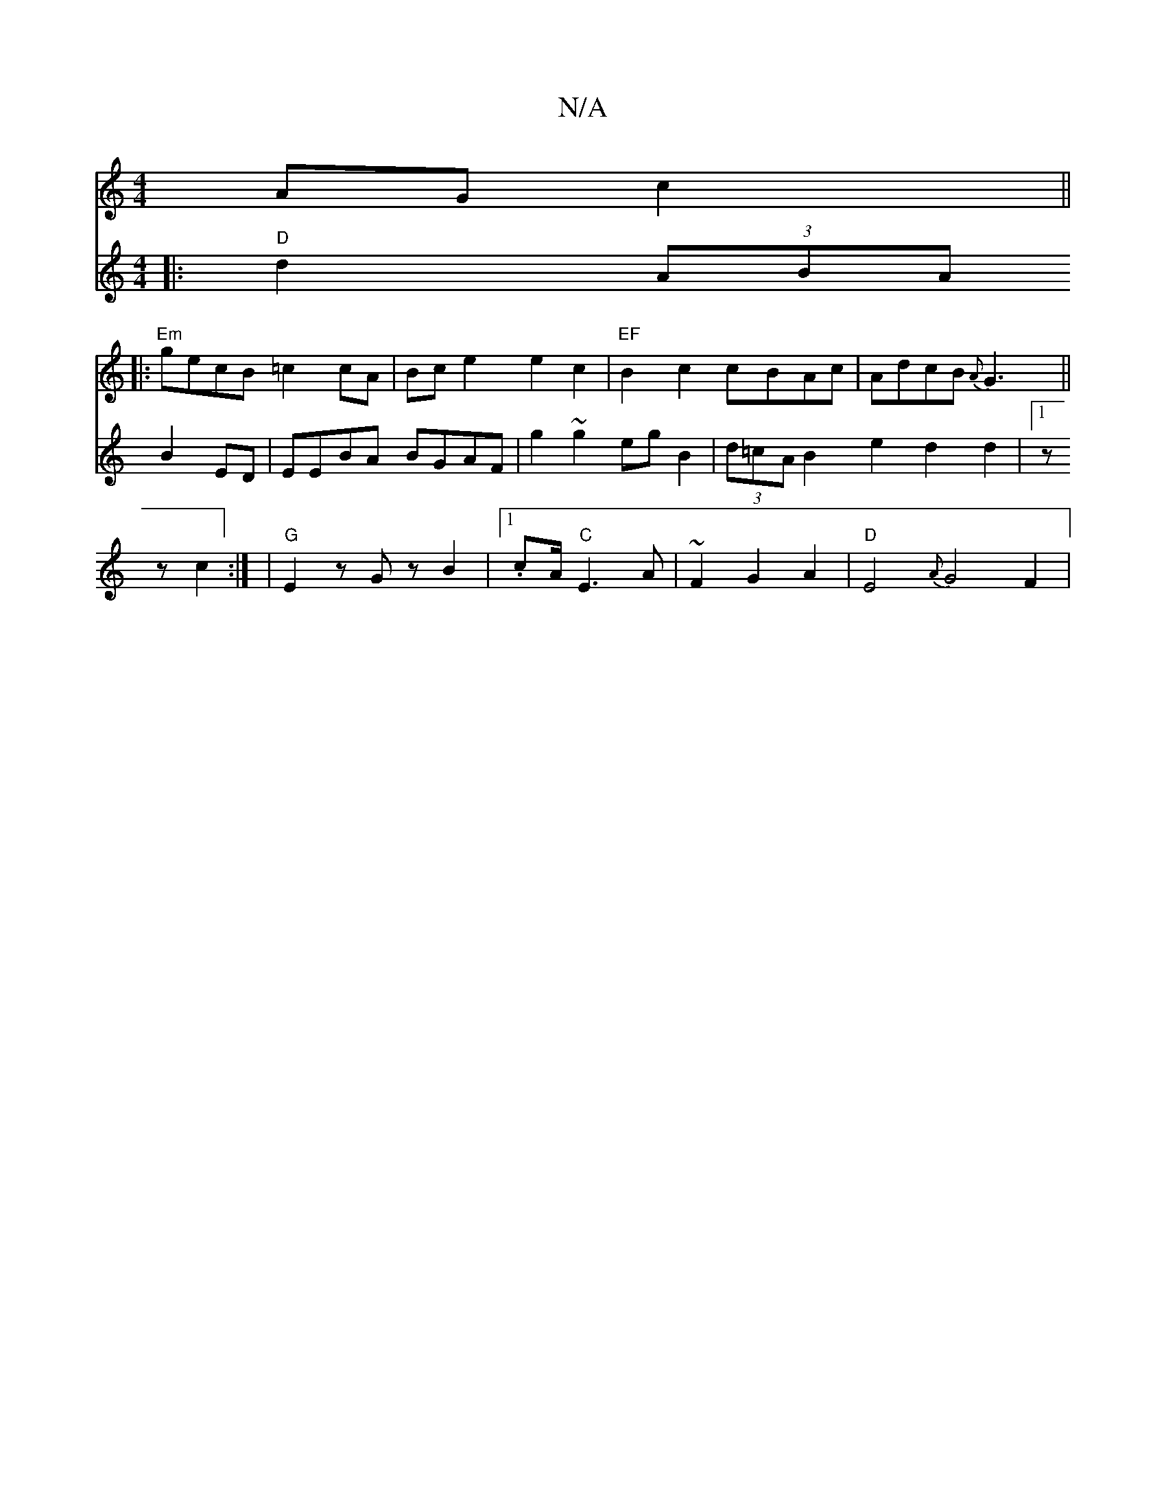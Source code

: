 X:1
T:N/A
M:4/4
R:N/A
K:Cmajor
AGc2||
||:"Em"gecB =c2cA|Bce2 e2c2|"EF"B2c2 cBAc|AdcB {A}G3||
V:P2c2-chuc'|:
|:"D"d2(3ABA B2ED|EEBA BGAF|g2~g2egB2|
(3d=cA B2 e2 d2d2|1 zz c2:|
|"G" E2 z Gz B2|1 .cA/2"C"E3A|~F2G2A2|"D"E4 {A}G4 F2|"G"